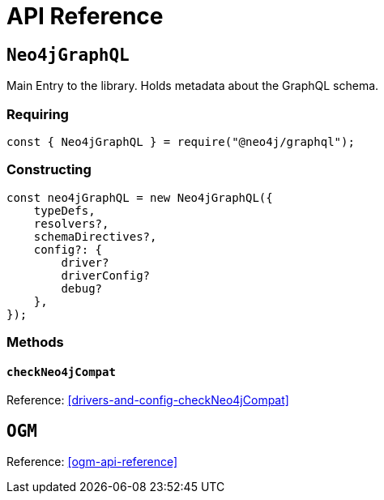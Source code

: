 [[api-reference]]
= API Reference


== `Neo4jGraphQL`
Main Entry to the library. Holds metadata about the GraphQL schema.

=== Requiring 
[source, javascript]
----
const { Neo4jGraphQL } = require("@neo4j/graphql");
----

=== Constructing

[source, javascript]
----
const neo4jGraphQL = new Neo4jGraphQL({
    typeDefs,
    resolvers?,
    schemaDirectives?,
    config?: {
        driver?
        driverConfig?
        debug?
    },
});
----

=== Methods

==== `checkNeo4jCompat`
Reference: <<drivers-and-config-checkNeo4jCompat>>

== `OGM`
Reference: <<ogm-api-reference>>
